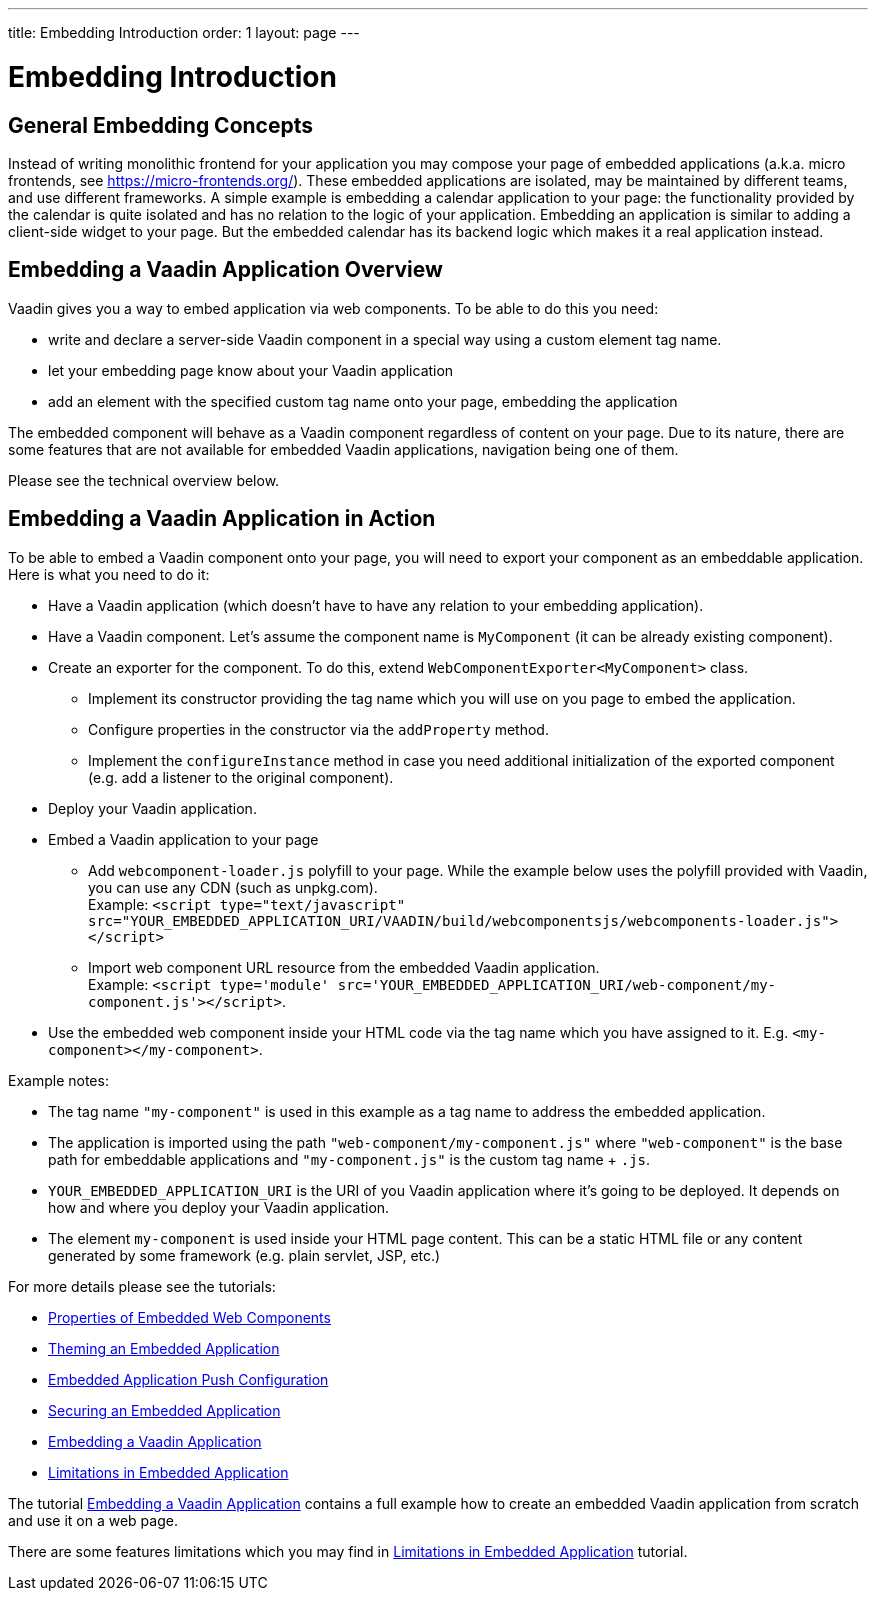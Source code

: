 ---
title: Embedding Introduction
order: 1
layout: page
---

= Embedding Introduction

== General Embedding Concepts

Instead of writing monolithic frontend for your application you may 
compose your page of embedded applications (a.k.a. micro frontends, see https://micro-frontends.org/).
These embedded applications are isolated, may be maintained by different teams, and use
different frameworks.
A simple example is embedding a calendar application to your page: 
the functionality provided by the calendar is quite isolated and has no relation to 
the logic of your application. Embedding an application is similar to adding a client-side widget to 
your page. But the embedded calendar has its backend logic which makes it a real application
instead.

== Embedding a Vaadin Application Overview

Vaadin gives you a way to embed application via web components.
To be able to do this you need:

* write and declare a server-side Vaadin component in a special way using a custom element tag name.
* let your embedding page know about your Vaadin application
* add an element with the specified custom tag name onto your page, embedding
 the application

The embedded component will behave as a Vaadin component regardless of content
on your page. Due to its nature, there are some features that are not
available for embedded Vaadin applications, navigation being one of them.

Please see the technical overview below.

== Embedding a Vaadin Application in Action

To be able to embed a Vaadin component onto your page, you will need to export your
component as an embeddable application.
Here is what you need to do it:

* Have a Vaadin application (which doesn't have to have any relation to your
embedding application).
* Have a Vaadin component. Let's assume the component name is `MyComponent` (it can be already existing component).
* Create an exporter for the component. To do this, extend `WebComponentExporter<MyComponent>` class. 
 ** Implement its constructor providing the tag name which you will use on you page to embed the application.
 ** Configure properties in the constructor via the `addProperty` method.
 ** Implement the `configureInstance` method in case you need additional initialization 
 of the exported component (e.g. add a listener to the original component).
* Deploy your Vaadin application.
* Embed a Vaadin application to your page
 ** Add `webcomponent-loader.js` polyfill to your page. While the example
below uses the polyfill provided with Vaadin, you can use any CDN (such as
unpkg.com). +
Example: `<script type="text/javascript"
src="YOUR_EMBEDDED_APPLICATION_URI/VAADIN/build/webcomponentsjs/webcomponents-loader.js"></script>`
 ** Import web component URL resource from the embedded Vaadin application. +
Example: `<script type='module'
src='YOUR_EMBEDDED_APPLICATION_URI/web-component/my-component.js'></script>`.
* Use the embedded web component inside your HTML code via the tag name which you have assigned to it. E.g. `<my-component></my-component>`.

Example notes:

* The tag name `"my-component"` is used in this example as a tag name to address the embedded application.
* The application is imported using the path `"web-component/my-component.js"` where `"web-component"` is the base path for embeddable applications and `"my-component.js"` is the custom tag name + `.js`.
*  `YOUR_EMBEDDED_APPLICATION_URI` is the URI of you Vaadin application where
it's going to be deployed. It depends on how and where you deploy your Vaadin
 application.
* The element `my-component` is used inside your HTML page content. This can be a static HTML file or any content generated by some framework (e.g. plain servlet, JSP, etc.)  

For more details please see the tutorials:

* <<tutorial-webcomponent-properties#,Properties of Embedded Web Components>>
* <<tutorial-webcomponent-theming#,Theming an Embedded Application>>
* <<tutorial-webcomponent-push#,Embedded Application Push Configuration>>
* <<tutorial-webcomponent-security#,Securing an Embedded Application>>
* <<tutorial-webcomponent-exporter#,Embedding a Vaadin Application>>
* <<tutorial-webcomponent-limitations#,Limitations in Embedded Application>>

The tutorial <<tutorial-webcomponent-exporter#,Embedding a Vaadin Application>>
contains a full example how to create an embedded Vaadin application from
scratch and use it on a web page.

There are some features limitations which you may find in <<tutorial-webcomponent-limitations#,Limitations in Embedded Application>> tutorial.
